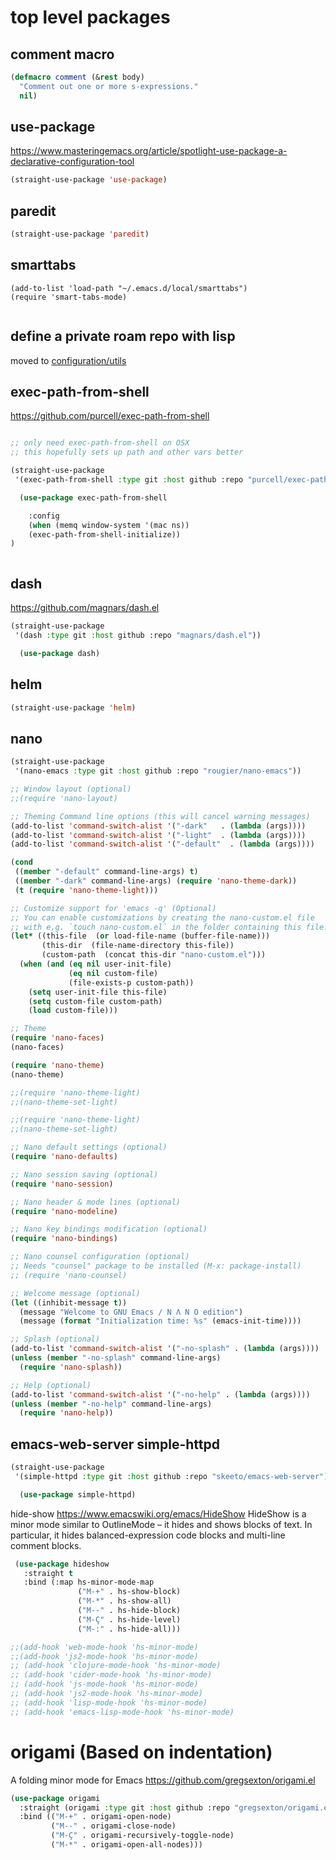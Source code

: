 * top level packages

** comment macro

  #+BEGIN_SRC emacs-lisp :results silent
 (defmacro comment (&rest body)
   "Comment out one or more s-expressions."
   nil)

  #+END_SRC


** use-package
 https://www.masteringemacs.org/article/spotlight-use-package-a-declarative-configuration-tool

 #+BEGIN_SRC emacs-lisp :results silent
(straight-use-package 'use-package)

 #+END_SRC



** paredit
#+BEGIN_SRC emacs-lisp :results silent
 (straight-use-package 'paredit)

#+END_SRC


** smarttabs
 #+BEGIN_SRC untangle :eval no
 (add-to-list 'load-path "~/.emacs.d/local/smarttabs")
 (require 'smart-tabs-mode)

 #+END_SRC


** define a private roam repo with lisp
 moved to [[/Users/tangrammer/.emacs.d/configuration/20201024181508-utils.org::78][configuration/utils]]


** exec-path-from-shell
https://github.com/purcell/exec-path-from-shell
   #+BEGIN_SRC emacs-lisp :results silent

;; only need exec-path-from-shell on OSX
;; this hopefully sets up path and other vars better

(straight-use-package
 '(exec-path-from-shell :type git :host github :repo "purcell/exec-path-from-shell"))

  (use-package exec-path-from-shell

    :config
    (when (memq window-system '(mac ns))
    (exec-path-from-shell-initialize))
)


 #+END_SRC

** dash
https://github.com/magnars/dash.el

#+BEGIN_SRC emacs-lisp :results silent
(straight-use-package
 '(dash :type git :host github :repo "magnars/dash.el"))

  (use-package dash)
#+END_SRC


** helm

 #+BEGIN_SRC emacs-lisp :results silent
(straight-use-package 'helm)

 #+END_SRC


** nano

#+BEGIN_SRC emacs-lisp :results silent
(straight-use-package
 '(nano-emacs :type git :host github :repo "rougier/nano-emacs"))

;; Window layout (optional)
;;(require 'nano-layout)

;; Theming Command line options (this will cancel warning messages)
(add-to-list 'command-switch-alist '("-dark"   . (lambda (args))))
(add-to-list 'command-switch-alist '("-light"  . (lambda (args))))
(add-to-list 'command-switch-alist '("-default"  . (lambda (args))))

(cond
 ((member "-default" command-line-args) t)
 ((member "-dark" command-line-args) (require 'nano-theme-dark))
 (t (require 'nano-theme-light)))

;; Customize support for 'emacs -q' (Optional)
;; You can enable customizations by creating the nano-custom.el file
;; with e.g. `touch nano-custom.el` in the folder containing this file.
(let* ((this-file  (or load-file-name (buffer-file-name)))
       (this-dir  (file-name-directory this-file))
       (custom-path  (concat this-dir "nano-custom.el")))
  (when (and (eq nil user-init-file)
             (eq nil custom-file)
             (file-exists-p custom-path))
    (setq user-init-file this-file)
    (setq custom-file custom-path)
    (load custom-file)))

;; Theme
(require 'nano-faces)
(nano-faces)

(require 'nano-theme)
(nano-theme)

;;(require 'nano-theme-light)
;;(nano-theme-set-light)

;;(require 'nano-theme-light)
;;(nano-theme-set-light)

;; Nano default settings (optional)
(require 'nano-defaults)

;; Nano session saving (optional)
(require 'nano-session)

;; Nano header & mode lines (optional)
(require 'nano-modeline)

;; Nano key bindings modification (optional)
(require 'nano-bindings)

;; Nano counsel configuration (optional)
;; Needs "counsel" package to be installed (M-x: package-install)
;; (require 'nano-counsel)

;; Welcome message (optional)
(let ((inhibit-message t))
  (message "Welcome to GNU Emacs / N Λ N O edition")
  (message (format "Initialization time: %s" (emacs-init-time))))

;; Splash (optional)
(add-to-list 'command-switch-alist '("-no-splash" . (lambda (args))))
(unless (member "-no-splash" command-line-args)
  (require 'nano-splash))

;; Help (optional)
(add-to-list 'command-switch-alist '("-no-help" . (lambda (args))))
(unless (member "-no-help" command-line-args)
  (require 'nano-help))
#+END_SRC

** emacs-web-server simple-httpd


#+BEGIN_SRC emacs-lisp :results silen
(straight-use-package
 '(simple-httpd :type git :host github :repo "skeeto/emacs-web-server"))

  (use-package simple-httpd)

#+END_SRC

#+RESULTS:

hide-show
https://www.emacswiki.org/emacs/HideShow
HideShow is a minor mode similar to OutlineMode – it hides and shows blocks of text. In particular, it hides balanced-expression code blocks and multi-line comment blocks.

#+BEGIN_SRC emacs-lisp :results silent
 (use-package hideshow
   :straight t
   :bind (:map hs-minor-mode-map
               ("M-+" . hs-show-block)
               ("M-*" . hs-show-all)
               ("M--" . hs-hide-block)
               ("M-Ç" . hs-hide-level)
               ("M-:" . hs-hide-all)))

;;(add-hook 'web-mode-hook 'hs-minor-mode)
;;(add-hook 'js2-mode-hook 'hs-minor-mode)
;; (add-hook 'clojure-mode-hook 'hs-minor-mode)
;; (add-hook 'cider-mode-hook 'hs-minor-mode)
;; (add-hook 'js-mode-hook 'hs-minor-mode)
;; (add-hook 'js2-mode-hook 'hs-minor-mode)
;; (add-hook 'lisp-mode-hook 'hs-minor-mode)
;; (add-hook 'emacs-lisp-mode-hook 'hs-minor-mode)
#+END_SRC


* origami (Based on indentation)
A folding minor mode for Emacs
https://github.com/gregsexton/origami.el


#+BEGIN_SRC emacs-lisp :results silent
(use-package origami
  :straight (origami :type git :host github :repo "gregsexton/origami.el")
  :bind (("M-+" . origami-open-node)
         ("M--" . origami-close-node)
         ("M-Ç" . origami-recursively-toggle-node)
         ("M-*" . origami-open-all-nodes)))
#+END_SRC
